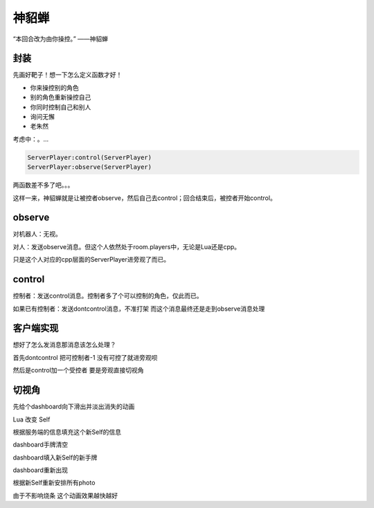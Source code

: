 神貂蝉
======

“本回合改为由你操控。” ——神貂蝉

封装
----

先画好靶子！想一下怎么定义函数才好！

- 你来操控别的角色
- 别的角色重新操控自己
- 你同时控制自己和别人
- 询问无懈
- 老朱然

考虑中：。...

.. code:: lua

   ServerPlayer:control(ServerPlayer)
   ServerPlayer:observe(ServerPlayer)

两函数差不多了吧。。。

这样一来，神貂蝉就是让被控者observe，然后自己去control；回合结束后，被控者开始control。

observe
-------

对机器人：无视。

对人：发送observe消息。但这个人依然处于room.players中，无论是Lua还是cpp。

只是这个人对应的cpp层面的ServerPlayer进旁观了而已。

control
-------

控制者：发送control消息。控制者多了个可以控制的角色，仅此而已。

如果已有控制者：发送dontcontrol消息，不准打架 而这个消息最终还是走到observe消息处理

客户端实现
----------

想好了怎么发消息那消息该怎么处理？

首先dontcontrol 把可控制者-1 没有可控了就进旁观呗

然后是control加一个受控者 要是旁观直接切视角

切视角
------

先给个dashboard向下滑出并淡出消失的动画

Lua 改变 Self

根据服务端的信息填充这个新Self的信息

dashboard手牌清空

dashboard填入新Self的新手牌

dashboard重新出现

根据新Self重新安排所有photo

由于不影响烧条 这个动画效果越快越好

